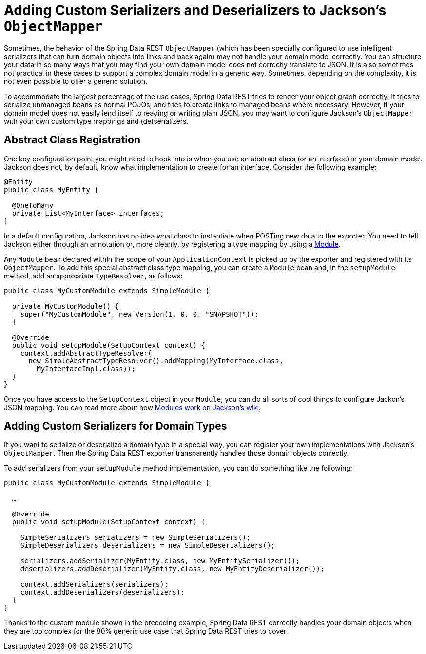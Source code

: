 [[customizing-sdr.custom-jackson-deserialization]]
= Adding Custom Serializers and Deserializers to Jackson's `ObjectMapper`

Sometimes, the behavior of the Spring Data REST `ObjectMapper` (which has been specially configured to use intelligent serializers that can turn domain objects into links and back again) may not handle your domain model correctly. You can structure your data in so many ways that you may find your own domain model does not correctly translate to JSON. It is also sometimes not practical in these cases to support a complex domain model in a generic way. Sometimes, depending on the complexity, it is not even possible to offer a generic solution.

To accommodate the largest percentage of the use cases, Spring Data REST tries to render your object graph correctly. It tries to serialize unmanaged beans as normal POJOs, and tries to create links to managed beans where necessary. However, if your domain model does not easily lend itself to reading or writing plain JSON, you may want to configure Jackson's `ObjectMapper` with your own custom type mappings and (de)serializers.

== Abstract Class Registration

One key configuration point you might need to hook into is when you use an abstract class (or an interface) in your domain model. Jackson does not, by default, know what implementation to create for an interface. Consider the following example:

====
[source,java]
----
@Entity
public class MyEntity {

  @OneToMany
  private List<MyInterface> interfaces;
}
----
====

In a default configuration, Jackson has no idea what class to instantiate when POSTing new data to the exporter. You need to tell Jackson either through an annotation or, more cleanly, by registering a type mapping by using a https://wiki.fasterxml.com/JacksonFeatureModules[Module].

Any `Module` bean declared within the scope of your `ApplicationContext` is picked up by the exporter and registered with its `ObjectMapper`. To add this special abstract class type mapping, you can create a `Module` bean and, in the `setupModule` method, add an appropriate `TypeResolver`, as follows:

====
[source,java]
----
public class MyCustomModule extends SimpleModule {

  private MyCustomModule() {
    super("MyCustomModule", new Version(1, 0, 0, "SNAPSHOT"));
  }

  @Override
  public void setupModule(SetupContext context) {
    context.addAbstractTypeResolver(
      new SimpleAbstractTypeResolver().addMapping(MyInterface.class,
        MyInterfaceImpl.class));
  }
}
----
====

Once you have access to the `SetupContext` object in your `Module`, you can do all sorts of cool things to configure Jackon's JSON mapping. You can read more about how https://wiki.fasterxml.com/JacksonFeatureModules[Modules work on Jackson's wiki].

== Adding Custom Serializers for Domain Types

If you want to serialize or deserialize a domain type in a special way, you can register your own implementations with Jackson's `ObjectMapper`. Then the Spring Data REST exporter transparently handles those domain objects correctly.

To add serializers from your `setupModule` method implementation, you can do something like the following:

====
[source,java]
----
public class MyCustomModule extends SimpleModule {

  …

  @Override
  public void setupModule(SetupContext context) {

    SimpleSerializers serializers = new SimpleSerializers();
    SimpleDeserializers deserializers = new SimpleDeserializers();

    serializers.addSerializer(MyEntity.class, new MyEntitySerializer());
    deserializers.addDeserializer(MyEntity.class, new MyEntityDeserializer());

    context.addSerializers(serializers);
    context.addDeserializers(deserializers);
  }
}
----
====

Thanks to the custom module shown in the preceding example, Spring Data REST correctly handles your domain objects when they are too complex for the 80% generic use case that Spring Data REST tries to cover.
